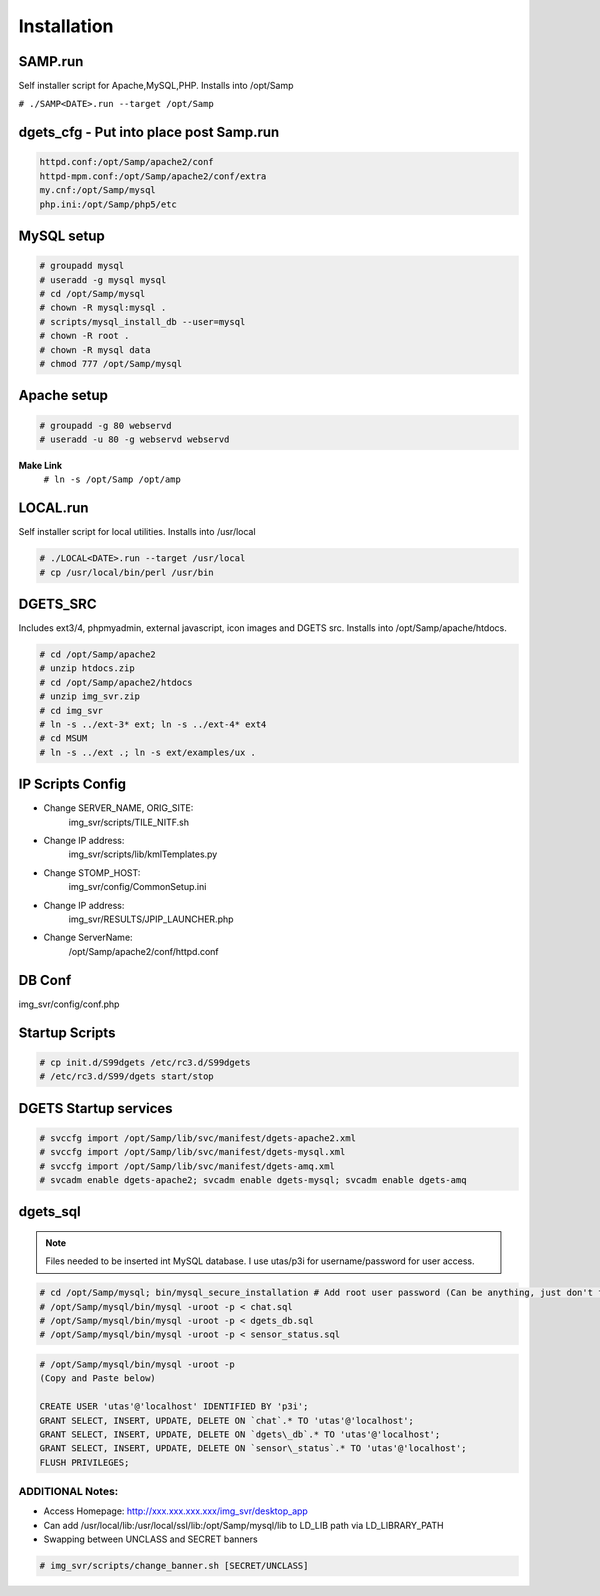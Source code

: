 Installation
============

SAMP.run
--------

Self installer script for Apache,MySQL,PHP. Installs into /opt/Samp

``# ./SAMP<DATE>.run --target /opt/Samp``

dgets_cfg - Put into place post Samp.run
----------------------------------------

.. code:: console

    httpd.conf:/opt/Samp/apache2/conf
    httpd-mpm.conf:/opt/Samp/apache2/conf/extra
    my.cnf:/opt/Samp/mysql
    php.ini:/opt/Samp/php5/etc

MySQL setup
-----------

.. code:: console

    # groupadd mysql
    # useradd -g mysql mysql
    # cd /opt/Samp/mysql
    # chown -R mysql:mysql .
    # scripts/mysql_install_db --user=mysql
    # chown -R root .
    # chown -R mysql data
    # chmod 777 /opt/Samp/mysql


Apache setup
--------------

.. code:: console

    # groupadd -g 80 webservd
    # useradd -u 80 -g webservd webservd


**Make Link**
 ``# ln -s /opt/Samp /opt/amp``

LOCAL.run
----------

Self installer script for local utilities. Installs into /usr/local

.. code:: console

    # ./LOCAL<DATE>.run --target /usr/local
    # cp /usr/local/bin/perl /usr/bin

DGETS_SRC
---------
Includes ext3/4, phpmyadmin, external javascript, icon images and DGETS src. Installs into /opt/Samp/apache/htdocs. 

.. code:: console

    # cd /opt/Samp/apache2
    # unzip htdocs.zip
    # cd /opt/Samp/apache2/htdocs
    # unzip img_svr.zip
    # cd img_svr
    # ln -s ../ext-3* ext; ln -s ../ext-4* ext4
    # cd MSUM
    # ln -s ../ext .; ln -s ext/examples/ux .


IP Scripts Config
-----------------
- Change SERVER_NAME, ORIG_SITE:
    img_svr/scripts/TILE_NITF.sh
- Change IP address:
    img_svr/scripts/lib/kmlTemplates.py
- Change STOMP_HOST:
    img_svr/config/CommonSetup.ini
- Change IP address:
    img_svr/RESULTS/JPIP_LAUNCHER.php
- Change ServerName:
    /opt/Samp/apache2/conf/httpd.conf

DB Conf
---------
img_svr/config/conf.php

Startup Scripts
----------------

.. code:: console

    # cp init.d/S99dgets /etc/rc3.d/S99dgets
    # /etc/rc3.d/S99/dgets start/stop

DGETS Startup services
----------------------

.. code:: console

    # svccfg import /opt/Samp/lib/svc/manifest/dgets-apache2.xml
    # svccfg import /opt/Samp/lib/svc/manifest/dgets-mysql.xml
    # svccfg import /opt/Samp/lib/svc/manifest/dgets-amq.xml
    # svcadm enable dgets-apache2; svcadm enable dgets-mysql; svcadm enable dgets-amq

dgets_sql
---------

.. note::
    Files needed to be inserted int MySQL database. I use utas/p3i for username/password for user access.

.. code:: console

    # cd /opt/Samp/mysql; bin/mysql_secure_installation # Add root user password (Can be anything, just don't forget) and select Yes for all rest
    # /opt/Samp/mysql/bin/mysql -uroot -p < chat.sql
    # /opt/Samp/mysql/bin/mysql -uroot -p < dgets_db.sql
    # /opt/Samp/mysql/bin/mysql -uroot -p < sensor_status.sql

.. code:: console

    # /opt/Samp/mysql/bin/mysql -uroot -p
    (Copy and Paste below)

    CREATE USER 'utas'@'localhost' IDENTIFIED BY 'p3i';
    GRANT SELECT, INSERT, UPDATE, DELETE ON `chat`.* TO 'utas'@'localhost';
    GRANT SELECT, INSERT, UPDATE, DELETE ON `dgets\_db`.* TO 'utas'@'localhost';
    GRANT SELECT, INSERT, UPDATE, DELETE ON `sensor\_status`.* TO 'utas'@'localhost';
    FLUSH PRIVILEGES;



ADDITIONAL Notes:
+++++++++++++++++

- Access Homepage: http://xxx.xxx.xxx.xxx/img_svr/desktop_app

- Can add /usr/local/lib:/usr/local/ssl/lib:/opt/Samp/mysql/lib to LD_LIB path via LD_LIBRARY_PATH 

- Swapping between UNCLASS and SECRET banners

.. code:: console

    # img_svr/scripts/change_banner.sh [SECRET/UNCLASS]
